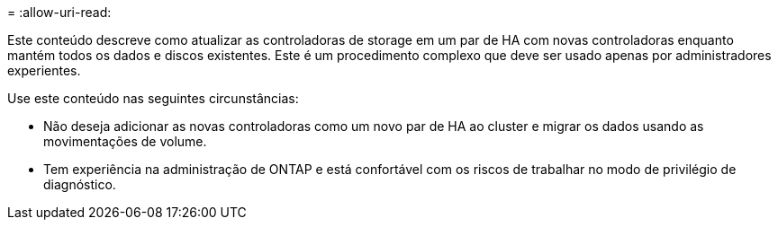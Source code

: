 = 
:allow-uri-read: 


Este conteúdo descreve como atualizar as controladoras de storage em um par de HA com novas controladoras enquanto mantém todos os dados e discos existentes. Este é um procedimento complexo que deve ser usado apenas por administradores experientes.

Use este conteúdo nas seguintes circunstâncias:

* Não deseja adicionar as novas controladoras como um novo par de HA ao cluster e migrar os dados usando as movimentações de volume.
* Tem experiência na administração de ONTAP e está confortável com os riscos de trabalhar no modo de privilégio de diagnóstico.

